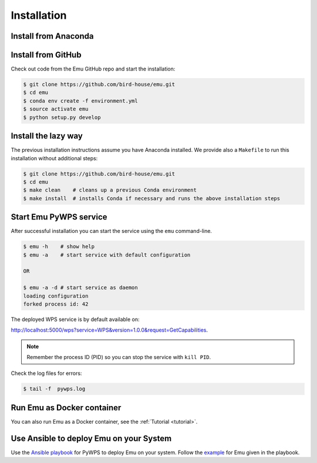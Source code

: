 .. _installation:

Installation
============

Install from Anaconda
---------------------

.. TODO:: Prepare Conda package for Emu. See Birdy.

Install from GitHub
-------------------

Check out code from the Emu GitHub repo and start the installation:

.. code-block:: sh

   $ git clone https://github.com/bird-house/emu.git
   $ cd emu
   $ conda env create -f environment.yml
   $ source activate emu
   $ python setup.py develop

Install the lazy way
--------------------

The previous installation instructions assume you have Anaconda installed.
We provide also a ``Makefile`` to run this installation without additional steps:

.. code-block:: sh

   $ git clone https://github.com/bird-house/emu.git
   $ cd emu
   $ make clean    # cleans up a previous Conda environment
   $ make install  # installs Conda if necessary and runs the above installation steps

Start Emu PyWPS service
-----------------------

After successful installation you can start the service using the ``emu`` command-line.

.. code-block:: sh

   $ emu -h    # show help
   $ emu -a    # start service with default configuration

   OR

   $ emu -a -d # start service as daemon
   loading configuration
   forked process id: 42

The deployed WPS service is by default available on:

http://localhost:5000/wps?service=WPS&version=1.0.0&request=GetCapabilities.

.. NOTE:: Remember the process ID (PID) so you can stop the service with ``kill PID``.

Check the log files for errors:

.. code-block:: sh

   $ tail -f  pywps.log

Run Emu as Docker container
---------------------------

You can also run Emu as a Docker container, see the :ref:`Tutorial <tutorial>`.

Use Ansible to deploy Emu on your System
----------------------------------------

Use the `Ansible playbook`_ for PyWPS to deploy Emu on your system.
Follow the `example`_ for Emu given in the playbook.

.. _Ansible playbook: http://ansible-wps-playbook.readthedocs.io/en/latest/index.html
.. _example: http://ansible-wps-playbook.readthedocs.io/en/latest/tutorial.html
